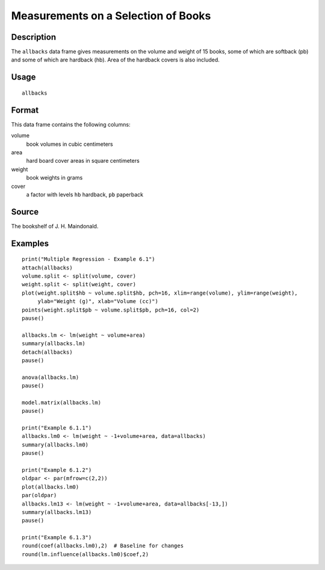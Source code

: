 +--------------------------------------+--------------------------------------+
| allbacks                             |
| R Documentation                      |
+--------------------------------------+--------------------------------------+

Measurements on a Selection of Books
------------------------------------

Description
~~~~~~~~~~~

The ``allbacks`` data frame gives measurements on the volume and weight
of 15 books, some of which are softback (pb) and some of which are
hardback (hb). Area of the hardback covers is also included.

Usage
~~~~~

::

    allbacks

Format
~~~~~~

This data frame contains the following columns:

volume
    book volumes in cubic centimeters

area
    hard board cover areas in square centimeters

weight
    book weights in grams

cover
    a factor with levels ``hb`` hardback, ``pb`` paperback

Source
~~~~~~

The bookshelf of J. H. Maindonald.

Examples
~~~~~~~~

::

    print("Multiple Regression - Example 6.1")
    attach(allbacks)
    volume.split <- split(volume, cover)
    weight.split <- split(weight, cover)
    plot(weight.split$hb ~ volume.split$hb, pch=16, xlim=range(volume), ylim=range(weight),
         ylab="Weight (g)", xlab="Volume (cc)")
    points(weight.split$pb ~ volume.split$pb, pch=16, col=2)
    pause()

    allbacks.lm <- lm(weight ~ volume+area)
    summary(allbacks.lm)
    detach(allbacks)
    pause()

    anova(allbacks.lm)
    pause()

    model.matrix(allbacks.lm)
    pause()

    print("Example 6.1.1")
    allbacks.lm0 <- lm(weight ~ -1+volume+area, data=allbacks)
    summary(allbacks.lm0)
    pause()

    print("Example 6.1.2")
    oldpar <- par(mfrow=c(2,2))
    plot(allbacks.lm0)
    par(oldpar)
    allbacks.lm13 <- lm(weight ~ -1+volume+area, data=allbacks[-13,])
    summary(allbacks.lm13)
    pause()

    print("Example 6.1.3")
    round(coef(allbacks.lm0),2)  # Baseline for changes
    round(lm.influence(allbacks.lm0)$coef,2)


